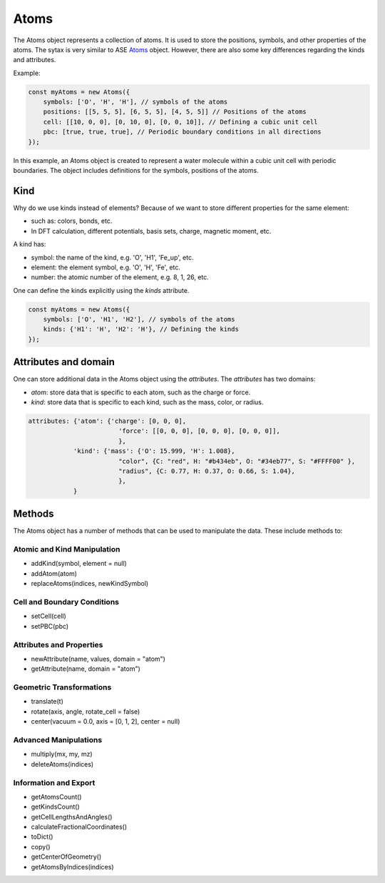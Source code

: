 Atoms
=========
The Atoms object represents a collection of atoms. It is used to store the positions, symbols, and other properties of the atoms. The sytax is very similar to ASE `Atoms <https://wiki.fysik.dtu.dk/ase/ase/atoms.html#module-ase.atoms>`_ object. However, there are also some key differences regarding the kinds and attributes.


Example:

.. code-block:: javascript

    const myAtoms = new Atoms({
        symbols: ['O', 'H', 'H'], // symbols of the atoms
        positions: [[5, 5, 5], [6, 5, 5], [4, 5, 5]] // Positions of the atoms
        cell: [[10, 0, 0], [0, 10, 0], [0, 0, 10]], // Defining a cubic unit cell
        pbc: [true, true, true], // Periodic boundary conditions in all directions
    });

In this example, an Atoms object is created to represent a water molecule within a cubic unit cell with periodic boundaries. The object includes definitions for the symbols, positions of the atoms.

Kind
-------
Why do we use kinds instead of elements? Because of we want to store different properties for the same element:

- such as: colors, bonds, etc.
- In DFT calculation, different potentials, basis sets, charge, magnetic moment, etc.

A kind has:

- symbol: the name of the kind, e.g. 'O', 'H1', 'Fe_up', etc.
- element: the element symbol, e.g. 'O', 'H', 'Fe', etc.
- number: the atomic number of the element, e.g. 8, 1, 26, etc.

One can define the kinds explicitly using the `kinds` attribute.

.. code-block:: javascript

    const myAtoms = new Atoms({
        symbols: ['O', 'H1', 'H2'], // symbols of the atoms
        kinds: {'H1': 'H', 'H2': 'H'}, // Defining the kinds
    });

Attributes and domain
----------------------
One can store additional data in the Atoms object using the `attributes`. The `attributes` has two domains:

- `atom`: store data that is specific to each atom, such as the charge or force.
- `kind`: store data that is specific to each kind, such as the mass, color, or radius.


.. code-block:: javascript

    attributes: {'atom': {'charge': [0, 0, 0],
                            'force': [[0, 0, 0], [0, 0, 0], [0, 0, 0]],
                            },
                'kind': {'mass': {'O': 15.999, 'H': 1.008},
                            "color", {C: "red", H: "#b434eb", O: "#34eb77", S: "#FFFF00" },
                            "radius", {C: 0.77, H: 0.37, O: 0.66, S: 1.04},
                            },
                }


Methods
-------
The Atoms object has a number of methods that can be used to manipulate the data. These include methods to:


Atomic and Kind Manipulation
~~~~~~~~~~~~~~~~~~~~~~~~~~~~~~~~~~~~~~~~

- addKind(symbol, element = null)
- addAtom(atom)
- replaceAtoms(indices, newKindSymbol)

Cell and Boundary Conditions
~~~~~~~~~~~~~~~~~~~~~~~~~~~~~~~~~~~~~~~~

- setCell(cell)
- setPBC(pbc)

Attributes and Properties
~~~~~~~~~~~~~~~~~~~~~~~~~~~~~~~~~~~~~~~~

- newAttribute(name, values, domain = "atom")
- getAttribute(name, domain = "atom")

Geometric Transformations
~~~~~~~~~~~~~~~~~~~~~~~~~~~~~~~~~~~~~~~~

- translate(t)
- rotate(axis, angle, rotate_cell = false)
- center(vacuum = 0.0, axis = [0, 1, 2], center = null)

Advanced Manipulations
~~~~~~~~~~~~~~~~~~~~~~~~~~~~~~~~~~~~~~~~

- multiply(mx, my, mz)
- deleteAtoms(indices)

Information and Export
~~~~~~~~~~~~~~~~~~~~~~~~~~~~~~~~~~~~~~~~

- getAtomsCount()
- getKindsCount()
- getCellLengthsAndAngles()
- calculateFractionalCoordinates()
- toDict()
- copy()
- getCenterOfGeometry()
- getAtomsByIndices(indices)
